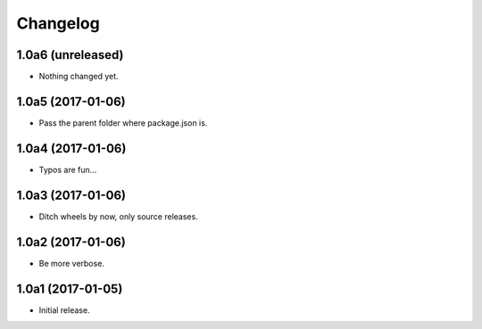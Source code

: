 Changelog
=========

1.0a6 (unreleased)
------------------

- Nothing changed yet.


1.0a5 (2017-01-06)
------------------
- Pass the parent folder where package.json is.

1.0a4 (2017-01-06)
------------------
- Typos are fun...

1.0a3 (2017-01-06)
------------------
- Ditch wheels by now, only source releases.

1.0a2 (2017-01-06)
------------------
- Be more verbose.

1.0a1 (2017-01-05)
------------------
- Initial release.
